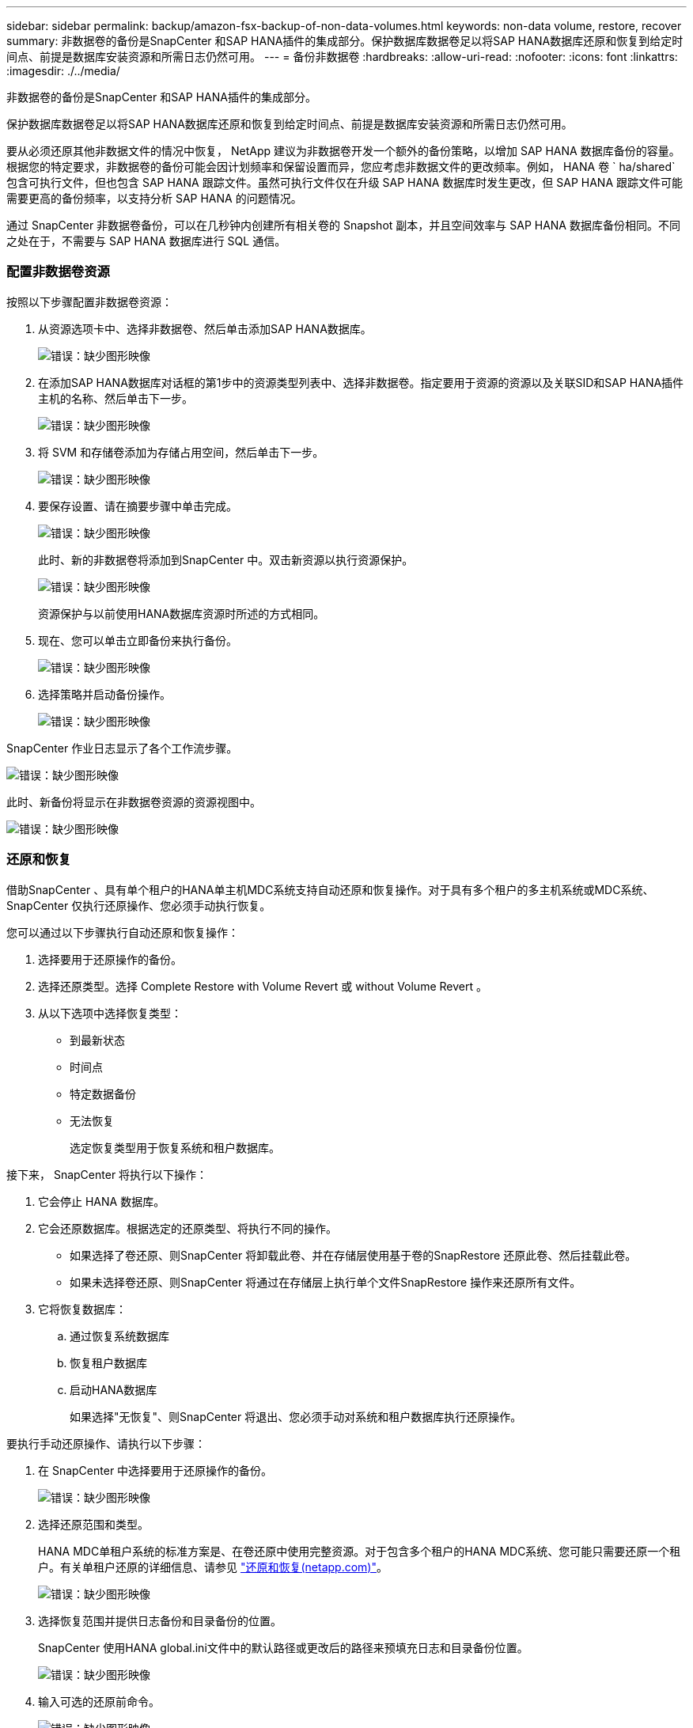 ---
sidebar: sidebar 
permalink: backup/amazon-fsx-backup-of-non-data-volumes.html 
keywords: non-data volume, restore, recover 
summary: 非数据卷的备份是SnapCenter 和SAP HANA插件的集成部分。保护数据库数据卷足以将SAP HANA数据库还原和恢复到给定时间点、前提是数据库安装资源和所需日志仍然可用。 
---
= 备份非数据卷
:hardbreaks:
:allow-uri-read: 
:nofooter: 
:icons: font
:linkattrs: 
:imagesdir: ./../media/


[role="lead"]
非数据卷的备份是SnapCenter 和SAP HANA插件的集成部分。

保护数据库数据卷足以将SAP HANA数据库还原和恢复到给定时间点、前提是数据库安装资源和所需日志仍然可用。

要从必须还原其他非数据文件的情况中恢复， NetApp 建议为非数据卷开发一个额外的备份策略，以增加 SAP HANA 数据库备份的容量。根据您的特定要求，非数据卷的备份可能会因计划频率和保留设置而异，您应考虑非数据文件的更改频率。例如， HANA 卷 ` ha/shared` 包含可执行文件，但也包含 SAP HANA 跟踪文件。虽然可执行文件仅在升级 SAP HANA 数据库时发生更改，但 SAP HANA 跟踪文件可能需要更高的备份频率，以支持分析 SAP HANA 的问题情况。

通过 SnapCenter 非数据卷备份，可以在几秒钟内创建所有相关卷的 Snapshot 副本，并且空间效率与 SAP HANA 数据库备份相同。不同之处在于，不需要与 SAP HANA 数据库进行 SQL 通信。



=== 配置非数据卷资源

按照以下步骤配置非数据卷资源：

. 从资源选项卡中、选择非数据卷、然后单击添加SAP HANA数据库。
+
image::amazon-fsx-image60.png[错误：缺少图形映像]

. 在添加SAP HANA数据库对话框的第1步中的资源类型列表中、选择非数据卷。指定要用于资源的资源以及关联SID和SAP HANA插件主机的名称、然后单击下一步。
+
image::amazon-fsx-image61.png[错误：缺少图形映像]

. 将 SVM 和存储卷添加为存储占用空间，然后单击下一步。
+
image::amazon-fsx-image62.png[错误：缺少图形映像]

. 要保存设置、请在摘要步骤中单击完成。
+
image::amazon-fsx-image63.png[错误：缺少图形映像]

+
此时、新的非数据卷将添加到SnapCenter 中。双击新资源以执行资源保护。

+
image::amazon-fsx-image64.png[错误：缺少图形映像]

+
资源保护与以前使用HANA数据库资源时所述的方式相同。

. 现在、您可以单击立即备份来执行备份。
+
image::amazon-fsx-image65.png[错误：缺少图形映像]

. 选择策略并启动备份操作。
+
image::amazon-fsx-image66.png[错误：缺少图形映像]



SnapCenter 作业日志显示了各个工作流步骤。

image::amazon-fsx-image67.png[错误：缺少图形映像]

此时、新备份将显示在非数据卷资源的资源视图中。

image::amazon-fsx-image68.png[错误：缺少图形映像]



=== 还原和恢复

借助SnapCenter 、具有单个租户的HANA单主机MDC系统支持自动还原和恢复操作。对于具有多个租户的多主机系统或MDC系统、SnapCenter 仅执行还原操作、您必须手动执行恢复。

您可以通过以下步骤执行自动还原和恢复操作：

. 选择要用于还原操作的备份。
. 选择还原类型。选择 Complete Restore with Volume Revert 或 without Volume Revert 。
. 从以下选项中选择恢复类型：
+
** 到最新状态
** 时间点
** 特定数据备份
** 无法恢复
+
选定恢复类型用于恢复系统和租户数据库。





接下来， SnapCenter 将执行以下操作：

. 它会停止 HANA 数据库。
. 它会还原数据库。根据选定的还原类型、将执行不同的操作。
+
** 如果选择了卷还原、则SnapCenter 将卸载此卷、并在存储层使用基于卷的SnapRestore 还原此卷、然后挂载此卷。
** 如果未选择卷还原、则SnapCenter 将通过在存储层上执行单个文件SnapRestore 操作来还原所有文件。


. 它将恢复数据库：
+
.. 通过恢复系统数据库
.. 恢复租户数据库
.. 启动HANA数据库
+
如果选择"无恢复"、则SnapCenter 将退出、您必须手动对系统和租户数据库执行还原操作。





要执行手动还原操作、请执行以下步骤：

. 在 SnapCenter 中选择要用于还原操作的备份。
+
image::amazon-fsx-image69.png[错误：缺少图形映像]

. 选择还原范围和类型。
+
HANA MDC单租户系统的标准方案是、在卷还原中使用完整资源。对于包含多个租户的HANA MDC系统、您可能只需要还原一个租户。有关单租户还原的详细信息、请参见 https://docs.netapp.com/us-en/netapp-solutions-sap/backup/saphana-br-scs-restore-and-recovery.html["还原和恢复(netapp.com)"^]。

+
image::amazon-fsx-image70.png[错误：缺少图形映像]

. 选择恢复范围并提供日志备份和目录备份的位置。
+
SnapCenter 使用HANA global.ini文件中的默认路径或更改后的路径来预填充日志和目录备份位置。

+
image::amazon-fsx-image71.png[错误：缺少图形映像]

. 输入可选的还原前命令。
+
image::amazon-fsx-image72.png[错误：缺少图形映像]

. 输入可选的还原后命令。
+
image::amazon-fsx-image73.png[错误：缺少图形映像]

. 要启动还原和恢复操作、请单击完成。
+
image::amazon-fsx-image74.png[错误：缺少图形映像]

+
SnapCenter 执行还原和恢复操作。此示例显示了还原和恢复作业的作业详细信息。

+
image::amazon-fsx-image75.png[错误：缺少图形映像]


